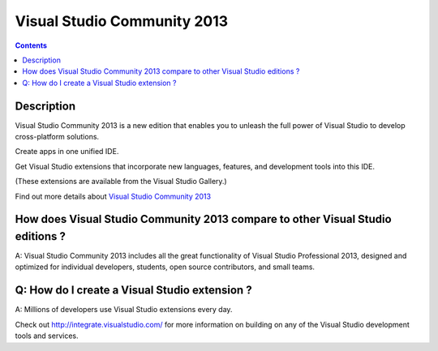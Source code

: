 ﻿

.. index::
   pair: Visual Studio Community ; 2013
   
   

.. _visual_studio_community_2013:

==================================================
Visual Studio Community 2013
==================================================

.. seealso::

   - http://integrate.visualstudio.com/
   

.. contents::
   :depth: 3

Description
============

Visual Studio Community 2013 is a new edition that enables you to unleash the 
full power of Visual Studio to develop cross-platform solutions. 

Create apps in one unified IDE. 

Get Visual Studio extensions that incorporate new languages, features, and 
development tools into this IDE. 

(These extensions are available from the Visual Studio Gallery.) 

Find out more details about `Visual Studio Community 2013`_ 



.. _`Visual Studio Community 2013`:  http://www.visualstudio.com/products/visual-studio-community-vs



How does Visual Studio Community 2013 compare to other Visual Studio editions ?
================================================================================

A: Visual Studio Community 2013 includes all the great functionality of Visual 
Studio Professional 2013, designed and optimized for individual developers, 
students, open source contributors, and small teams.

Q: How do I create a Visual Studio extension ?
===============================================

A: Millions of developers use Visual Studio extensions every day. 

Check out http://integrate.visualstudio.com/ for more information on building 
on any of the Visual Studio development tools and services.

